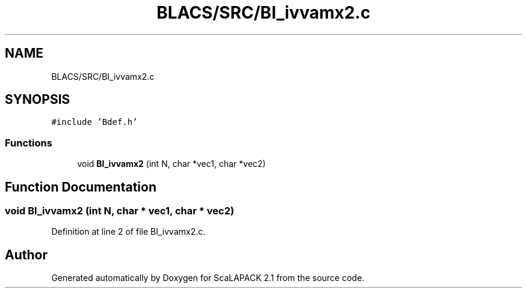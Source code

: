 .TH "BLACS/SRC/BI_ivvamx2.c" 3 "Sat Nov 16 2019" "Version 2.1" "ScaLAPACK 2.1" \" -*- nroff -*-
.ad l
.nh
.SH NAME
BLACS/SRC/BI_ivvamx2.c
.SH SYNOPSIS
.br
.PP
\fC#include 'Bdef\&.h'\fP
.br

.SS "Functions"

.in +1c
.ti -1c
.RI "void \fBBI_ivvamx2\fP (int N, char *vec1, char *vec2)"
.br
.in -1c
.SH "Function Documentation"
.PP 
.SS "void BI_ivvamx2 (int N, char * vec1, char * vec2)"

.PP
Definition at line 2 of file BI_ivvamx2\&.c\&.
.SH "Author"
.PP 
Generated automatically by Doxygen for ScaLAPACK 2\&.1 from the source code\&.
